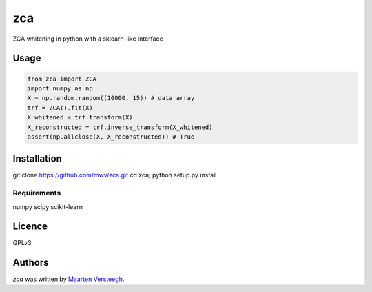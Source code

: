 ===
zca
===

ZCA whitening in python with a sklearn-like interface

Usage
-----

.. code:: python

    from zca import ZCA
    import numpy as np
    X = np.random.random((10000, 15)) # data array
    trf = ZCA().fit(X)
    X_whitened = trf.transform(X)
    X_reconstructed = trf.inverse_transform(X_whitened)
    assert(np.allclose(X, X_reconstructed)) # True


Installation
------------

git clone https://github.com/mwv/zca.git
cd zca; python setup.py install

Requirements
^^^^^^^^^^^^
numpy
scipy
scikit-learn


Licence
-------
GPLv3

Authors
-------

`zca` was written by `Maarten Versteegh <maartenversteegh@gmail.com>`_.
